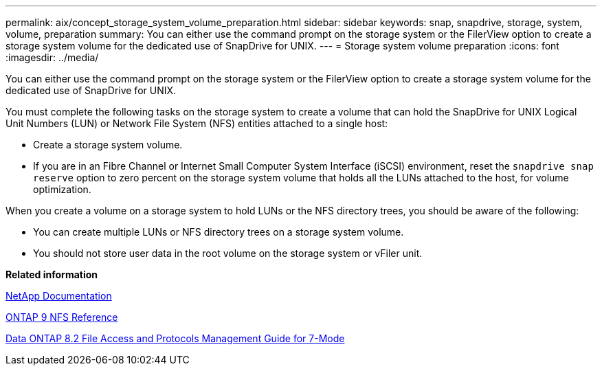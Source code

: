 ---
permalink: aix/concept_storage_system_volume_preparation.html
sidebar: sidebar
keywords: snap, snapdrive, storage, system, volume, preparation
summary: You can either use the command prompt on the storage system or the FilerView option to create a storage system volume for the dedicated use of SnapDrive for UNIX.
---
= Storage system volume preparation
:icons: font
:imagesdir: ../media/

[.lead]
You can either use the command prompt on the storage system or the FilerView option to create a storage system volume for the dedicated use of SnapDrive for UNIX.

You must complete the following tasks on the storage system to create a volume that can hold the SnapDrive for UNIX Logical Unit Numbers (LUN) or Network File System (NFS) entities attached to a single host:

* Create a storage system volume.
* If you are in an Fibre Channel or Internet Small Computer System Interface (iSCSI) environment, reset the `snapdrive snap reserve` option to zero percent on the storage system volume that holds all the LUNs attached to the host, for volume optimization.

When you create a volume on a storage system to hold LUNs or the NFS directory trees, you should be aware of the following:

* You can create multiple LUNs or NFS directory trees on a storage system volume.
* You should not store user data in the root volume on the storage system or vFiler unit.

*Related information*

http://mysupport.netapp.com/portal/documentation[NetApp Documentation]

http://docs.netapp.com/ontap-9/topic/com.netapp.doc.cdot-famg-nfs/home.html[ONTAP 9 NFS Reference]

https://library.netapp.com/ecm/ecm_download_file/ECMP1401220[Data ONTAP 8.2 File Access and Protocols Management Guide for 7-Mode]

